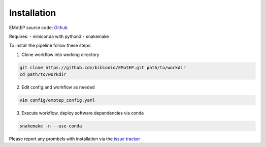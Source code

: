 Installation
============

EMotEP source code: `Github <https://github.com/bibionid/EMotEP>`_

Requires:
- miniconda with python3
- snakemake

To install the pipeline follow these steps:

1. Clone workflow into working directory

.. code-block:: bash

  git clone https://github.com/bibionid/EMotEP.git path/to/workdir
  cd path/to/workdir

2. Edit config and workflow as needed

.. code-block:: bash

  vim config/emotep_config.yaml

3. Execute workflow, deploy software dependencies via conda

.. code-block:: bash

  snakemake -n --use-conda

Please report any prombels with installation via the `issue tracker  <https://github.com/bibionid/EMotEP/issues>`_
